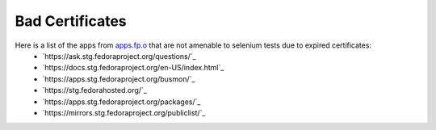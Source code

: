 Bad Certificates
================

Here is a list of the apps from `apps.fp.o <http://apps.fedoraproject.org>`_ that are not amenable to selenium tests due to expired certificates:
 - `https://ask.stg.fedoraproject.org/questions/`_
 - `https://docs.stg.fedoraproject.org/en-US/index.html`_
 - `https://apps.stg.fedoraproject.org/busmon/`_
 - `https://stg.fedorahosted.org/`_
 - `https://apps.stg.fedoraproject.org/packages/`_
 - `https://mirrors.stg.fedoraproject.org/publiclist/`_
